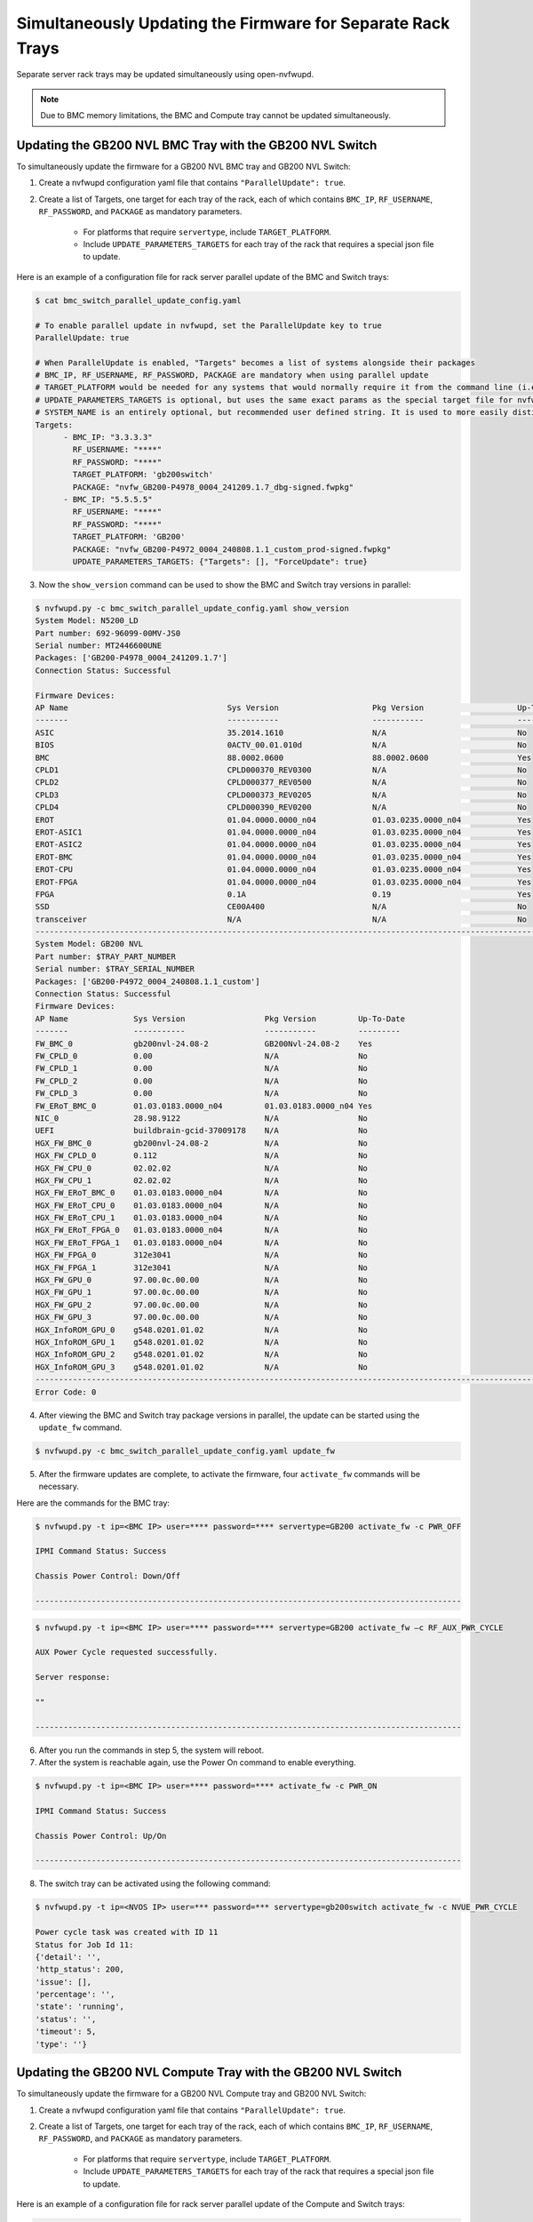 Simultaneously Updating the Firmware for Separate Rack Trays
----------------------------------------------------------------------------

Separate server rack trays may be updated simultaneously using open-nvfwupd.

.. note::
    
    Due to BMC memory limitations, the BMC and Compute tray cannot be updated simultaneously. 

Updating the GB200 NVL BMC Tray with the GB200 NVL Switch
~~~~~~~~~~~~~~~~~~~~~~~~~~~~~~~~~~~~~~~~~~~~~~~~~~~~~~~~~

To simultaneously update the firmware for a GB200 NVL BMC tray and GB200 NVL Switch:

1. Create a nvfwupd configuration yaml file that contains ``"ParallelUpdate": true``.

2. Create a list of Targets, one target for each tray of the rack, each of which contains ``BMC_IP``, ``RF_USERNAME``, ``RF_PASSWORD``, and ``PACKAGE`` as mandatory parameters.

    - For platforms that require ``servertype``, include ``TARGET_PLATFORM``.

    - Include ``UPDATE_PARAMETERS_TARGETS`` for each tray of the rack that requires a special json file to update.

Here is an example of a configuration file for rack server parallel update of the BMC and Switch trays:

.. code-block::

    $ cat bmc_switch_parallel_update_config.yaml

    # To enable parallel update in nvfwupd, set the ParallelUpdate key to true
    ParallelUpdate: true

    # When ParallelUpdate is enabled, "Targets" becomes a list of systems alongside their packages
    # BMC_IP, RF_USERNAME, RF_PASSWORD, PACKAGE are mandatory when using parallel update
    # TARGET_PLATFORM would be needed for any systems that would normally require it from the command line (i.e: GB200, gb200switch, etc.)
    # UPDATE_PARAMETERS_TARGETS is optional, but uses the same exact params as the special target file for nvfwupd "-s" option in json format with a given system
    # SYSTEM_NAME is an entirely optional, but recommended user defined string. It is used to more easily distinguish systems as it is used in task printouts
    Targets: 
          - BMC_IP: "3.3.3.3"
            RF_USERNAME: "****" 
            RF_PASSWORD: "****" 
            TARGET_PLATFORM: 'gb200switch'
            PACKAGE: "nvfw_GB200-P4978_0004_241209.1.7_dbg-signed.fwpkg"
          - BMC_IP: "5.5.5.5"
            RF_USERNAME: "****" 
            RF_PASSWORD: "****" 
            TARGET_PLATFORM: 'GB200'
            PACKAGE: "nvfw_GB200-P4972_0004_240808.1.1_custom_prod-signed.fwpkg"
            UPDATE_PARAMETERS_TARGETS: {"Targets": [], "ForceUpdate": true}

3. Now the ``show_version`` command can be used to show the BMC and Switch tray versions in parallel:

.. code-block::

    $ nvfwupd.py -c bmc_switch_parallel_update_config.yaml show_version
    System Model: N5200_LD
    Part number: 692-96099-00MV-JS0
    Serial number: MT2446600UNE
    Packages: ['GB200-P4978_0004_241209.1.7']
    Connection Status: Successful

    Firmware Devices:
    AP Name                                  Sys Version                    Pkg Version                    Up-To-Date
    -------                                  -----------                    -----------                    ----------
    ASIC                                     35.2014.1610                   N/A                            No        
    BIOS                                     0ACTV_00.01.010d               N/A                            No        
    BMC                                      88.0002.0600                   88.0002.0600                   Yes       
    CPLD1                                    CPLD000370_REV0300             N/A                            No        
    CPLD2                                    CPLD000377_REV0500             N/A                            No        
    CPLD3                                    CPLD000373_REV0205             N/A                            No        
    CPLD4                                    CPLD000390_REV0200             N/A                            No        
    EROT                                     01.04.0000.0000_n04            01.03.0235.0000_n04            Yes       
    EROT-ASIC1                               01.04.0000.0000_n04            01.03.0235.0000_n04            Yes       
    EROT-ASIC2                               01.04.0000.0000_n04            01.03.0235.0000_n04            Yes       
    EROT-BMC                                 01.04.0000.0000_n04            01.03.0235.0000_n04            Yes       
    EROT-CPU                                 01.04.0000.0000_n04            01.03.0235.0000_n04            Yes       
    EROT-FPGA                                01.04.0000.0000_n04            01.03.0235.0000_n04            Yes       
    FPGA                                     0.1A                           0.19                           Yes       
    SSD                                      CE00A400                       N/A                            No        
    transceiver                              N/A                            N/A                            No        
    ------------------------------------------------------------------------------------------------------------------------
    System Model: GB200 NVL
    Part number: $TRAY_PART_NUMBER
    Serial number: $TRAY_SERIAL_NUMBER
    Packages: ['GB200-P4972_0004_240808.1.1_custom']
    Connection Status: Successful
    Firmware Devices:
    AP Name              Sys Version                 Pkg Version         Up-To-Date
    -------              -----------                 -----------         ---------
    FW_BMC_0             gb200nvl-24.08-2            GB200Nvl-24.08-2    Yes
    FW_CPLD_0            0.00                        N/A                 No
    FW_CPLD_1            0.00                        N/A                 No
    FW_CPLD_2            0.00                        N/A                 No
    FW_CPLD_3            0.00                        N/A                 No
    FW_ERoT_BMC_0        01.03.0183.0000_n04         01.03.0183.0000_n04 Yes
    NIC_0                28.98.9122                  N/A                 No
    UEFI                 buildbrain-gcid-37009178    N/A                 No
    HGX_FW_BMC_0         gb200nvl-24.08-2            N/A                 No
    HGX_FW_CPLD_0        0.112                       N/A                 No
    HGX_FW_CPU_0         02.02.02                    N/A                 No
    HGX_FW_CPU_1         02.02.02                    N/A                 No
    HGX_FW_ERoT_BMC_0    01.03.0183.0000_n04         N/A                 No
    HGX_FW_ERoT_CPU_0    01.03.0183.0000_n04         N/A                 No
    HGX_FW_ERoT_CPU_1    01.03.0183.0000_n04         N/A                 No
    HGX_FW_ERoT_FPGA_0   01.03.0183.0000_n04         N/A                 No
    HGX_FW_ERoT_FPGA_1   01.03.0183.0000_n04         N/A                 No
    HGX_FW_FPGA_0        312e3041                    N/A                 No
    HGX_FW_FPGA_1        312e3041                    N/A                 No
    HGX_FW_GPU_0         97.00.0c.00.00              N/A                 No
    HGX_FW_GPU_1         97.00.0c.00.00              N/A                 No
    HGX_FW_GPU_2         97.00.0c.00.00              N/A                 No
    HGX_FW_GPU_3         97.00.0c.00.00              N/A                 No
    HGX_InfoROM_GPU_0    g548.0201.01.02             N/A                 No
    HGX_InfoROM_GPU_1    g548.0201.01.02             N/A                 No
    HGX_InfoROM_GPU_2    g548.0201.01.02             N/A                 No
    HGX_InfoROM_GPU_3    g548.0201.01.02             N/A                 No
    ------------------------------------------------------------------------------------------------------------------------
    Error Code: 0

4. After viewing the BMC and Switch tray package versions in parallel, the update can be started using the ``update_fw`` command.

.. code-block::

    $ nvfwupd.py -c bmc_switch_parallel_update_config.yaml update_fw

5. After the firmware updates are complete, to activate the firmware, four ``activate_fw`` commands will be necessary.

Here are the commands for the BMC tray:

.. code-block::

    $ nvfwupd.py -t ip=<BMC IP> user=**** password=**** servertype=GB200 activate_fw -c PWR_OFF

    IPMI Command Status: Success

    Chassis Power Control: Down/Off

    -------------------------------------------------------------------------------------------

.. code-block::

    $ nvfwupd.py -t ip=<BMC IP> user=**** password=**** servertype=GB200 activate_fw –c RF_AUX_PWR_CYCLE

    AUX Power Cycle requested successfully.

    Server response:

    ""

    -------------------------------------------------------------------------------------------

6. After you run the commands in step 5, the system will reboot.
7. After the system is reachable again, use the Power On command to enable everything.

.. code-block::
    
    $ nvfwupd.py -t ip=<BMC IP> user=**** password=**** activate_fw -c PWR_ON

    IPMI Command Status: Success

    Chassis Power Control: Up/On

    -------------------------------------------------------------------------------------------

8. The switch tray can be activated using the following command:

.. code-block::

    $ nvfwupd.py -t ip=<NVOS IP> user=*** password=*** servertype=gb200switch activate_fw -c NVUE_PWR_CYCLE

    Power cycle task was created with ID 11
    Status for Job Id 11:
    {'detail': '',
    'http_status': 200,
    'issue': [],
    'percentage': '',
    'state': 'running',
    'status': '',
    'timeout': 5,
    'type': ''}

Updating the GB200 NVL Compute Tray with the GB200 NVL Switch
~~~~~~~~~~~~~~~~~~~~~~~~~~~~~~~~~~~~~~~~~~~~~~~~~~~~~~~~~~~~~

To simultaneously update the firmware for a GB200 NVL Compute tray and GB200 NVL Switch:

1. Create a nvfwupd configuration yaml file that contains ``"ParallelUpdate": true``.

2. Create a list of Targets, one target for each tray of the rack, each of which contains ``BMC_IP``, ``RF_USERNAME``, ``RF_PASSWORD``, and ``PACKAGE`` as mandatory parameters.

    - For platforms that require ``servertype``, include ``TARGET_PLATFORM``.

    - Include ``UPDATE_PARAMETERS_TARGETS`` for each tray of the rack that requires a special json file to update.

Here is an example of a configuration file for rack server parallel update of the Compute and Switch trays:

.. code-block::

    $ cat compute_switch_update_config.yaml

    # To enable parallel update in nvfwupd, set the ParallelUpdate key to true
    ParallelUpdate: true

    # When ParallelUpdate is enabled, "Targets" becomes a list of systems alongside their packages
    # BMC_IP, RF_USERNAME, RF_PASSWORD, PACKAGE are mandatory when using parallel update
    # TARGET_PLATFORM would be needed for any systems that would normally require it from the command line (i.e: GB200, gb200switch, etc.)
    # UPDATE_PARAMETERS_TARGETS is optional, but uses the same exact params as the special target file for nvfwupd "-s" option in json format with a given system
    # SYSTEM_NAME is an entirely optional, but recommended user defined string. It is used to more easily distinguish systems as it is used in task printouts
    Targets: 
          - BMC_IP: "3.3.3.3"
            RF_USERNAME: "****" 
            RF_PASSWORD: "****" 
            TARGET_PLATFORM: 'gb200switch'
            PACKAGE: "nvfw_GB200-P4978_0004_241209.1.7_dbg-signed.fwpkg"
          - BMC_IP: "4.4.4.4"
            RF_USERNAME: "****" 
            RF_PASSWORD: "****"
            SYSTEM_NAME: "HMC"
            TARGET_PLATFORM: 'GB200'
            PACKAGE: "nvfw_GB200-P4975_0004_240808.1.0_custom_prod-signed.fwpkg"
            UPDATE_PARAMETERS_TARGETS: {"Targets": ["/redfish/v1/Chassis/HGX_Chassis_0"]}

3. Now the ``show_version`` command can be used to show the Compute and Switch tray versions in parallel:

.. code-block::

    $ nvfwupd.py -c compute_switch_update_config.yaml show_version
    System Model: N5200_LD
    Part number: 692-96099-00MV-JS0
    Serial number: MT2446600UNE
    Packages: ['GB200-P4978_0004_241209.1.7']
    Connection Status: Successful

    Firmware Devices:
    AP Name                                  Sys Version                    Pkg Version                    Up-To-Date
    -------                                  -----------                    -----------                    ----------
    ASIC                                     35.2014.1610                   N/A                            No        
    BIOS                                     0ACTV_00.01.010d               N/A                            No        
    BMC                                      88.0002.0600                   88.0002.0600                   Yes       
    CPLD1                                    CPLD000370_REV0300             N/A                            No        
    CPLD2                                    CPLD000377_REV0500             N/A                            No        
    CPLD3                                    CPLD000373_REV0205             N/A                            No        
    CPLD4                                    CPLD000390_REV0200             N/A                            No        
    EROT                                     01.04.0000.0000_n04            01.03.0235.0000_n04            Yes       
    EROT-ASIC1                               01.04.0000.0000_n04            01.03.0235.0000_n04            Yes       
    EROT-ASIC2                               01.04.0000.0000_n04            01.03.0235.0000_n04            Yes       
    EROT-BMC                                 01.04.0000.0000_n04            01.03.0235.0000_n04            Yes       
    EROT-CPU                                 01.04.0000.0000_n04            01.03.0235.0000_n04            Yes       
    EROT-FPGA                                01.04.0000.0000_n04            01.03.0235.0000_n04            Yes       
    FPGA                                     0.1A                           0.19                           Yes       
    SSD                                      CE00A400                       N/A                            No        
    transceiver                              N/A                            N/A                            No        
    ------------------------------------------------------------------------------------------------------------------------
    System Model: GB200 NVL
    Part number: $TRAY_PART_NUMBER
    Serial number: $TRAY_SERIAL_NUMBER
    Packages: ['GB200-P4975_0004_240808.1.0_custom']
    Connection Status: Successful
    Firmware Devices:
    AP Name              Sys Version                 Pkg Version         Up-To-Date
    -------              -----------                 -----------         ---------
    FW_BMC_0             gb200nvl-24.08-2            N/A                 No
    FW_CPLD_0            0.00                        N/A                 No
    FW_CPLD_1            0.00                        N/A                 No
    FW_CPLD_2            0.00                        N/A                 No
    FW_CPLD_3            0.00                        N/A                 No
    FW_ERoT_BMC_0        01.03.0183.0000_n04         N/A                 No
    NIC_0                28.98.9122                  N/A                 No
    UEFI                 buildbrain-gcid-37009178    N/A                 No
    HGX_FW_BMC_0         gb200nvl-24.08-2            GB200Nvl-24.08-2    Yes
    HGX_FW_CPLD_0        0.112                       0.1C                Yes
    HGX_FW_CPU_0         02.02.02                    02.02.02            Yes
    HGX_FW_CPU_1         02.02.02                    02.02.02            Yes
    HGX_FW_ERoT_BMC_0    01.03.0183.0000_n04         01.03.0183.0000_n04 Yes
    HGX_FW_ERoT_CPU_0    01.03.0183.0000_n04         01.03.0183.0000_n04 Yes
    HGX_FW_ERoT_CPU_1    01.03.0183.0000_n04         01.03.0183.0000_n04 Yes
    HGX_FW_ERoT_FPGA_0   01.03.0183.0000_n04         01.03.0183.0000_n04 Yes
    HGX_FW_ERoT_FPGA_1   01.03.0183.0000_n04         01.03.0183.0000_n04 Yes
    HGX_FW_FPGA_0        312e3041                    1.0A                Yes
    HGX_FW_FPGA_1        312e3041                    1.0A                Yes
    HGX_FW_GPU_0         97.00.0c.00.00              97.00.0D.00.00      No
    HGX_FW_GPU_1         97.00.0c.00.00              97.00.0D.00.00      No
    HGX_FW_GPU_2         97.00.0c.00.00              97.00.0D.00.00      No
    HGX_FW_GPU_3         97.00.0c.00.00              97.00.0D.00.00      No
    HGX_InfoROM_GPU_0    g548.0201.01.02             N/A                 No
    HGX_InfoROM_GPU_1    g548.0201.01.02             N/A                 No
    HGX_InfoROM_GPU_2    g548.0201.01.02             N/A                 No
    HGX_InfoROM_GPU_3    g548.0201.01.02             N/A                 No
    ------------------------------------------------------------------------------------------------------------------------
    Error Code: 0

4. After viewing the Compute and Switch tray package versions in parallel, the update can be started using the ``update_fw`` command.

.. code-block::

    $ nvfwupd.py -c compute_switch_update_config.yaml update_fw

5. After the firmware updates are complete, to activate the firmware, four ``activate_fw`` commands will be necessary.

Here are the commands for the compute tray:

.. code-block::

    $ nvfwupd.py -t ip=<BMC IP> user=**** password=**** servertype=GB200 activate_fw -c PWR_OFF

    IPMI Command Status: Success

    Chassis Power Control: Down/Off

    -------------------------------------------------------------------------------------------

.. code-block::

    $ nvfwupd.py -t ip=<BMC IP> user=**** password=**** servertype=GB200 activate_fw –c RF_AUX_PWR_CYCLE

    AUX Power Cycle requested successfully.

    Server response:

    ""

    -------------------------------------------------------------------------------------------

6. After you run the commands in step 5, the system will reboot.
7. After the system is reachable again, use the Power On command to enable everything.

.. code-block::
    
    $ nvfwupd.py -t ip=<BMC IP> user=**** password=**** activate_fw -c PWR_ON

    IPMI Command Status: Success

    Chassis Power Control: Up/On

    -------------------------------------------------------------------------------------------

8. The switch tray can be activated using using the following command:

.. code-block::

    $ nvfwupd.py -t ip=<NVOS IP> user=*** password=*** servertype=gb200switch activate_fw -c NVUE_PWR_CYCLE

    Power cycle task was created with ID 11
    Status for Job Id 11:
    {'detail': '',
    'http_status': 200,
    'issue': [],
    'percentage': '',
    'state': 'running',
    'status': '',
    'timeout': 5,
    'type': ''}